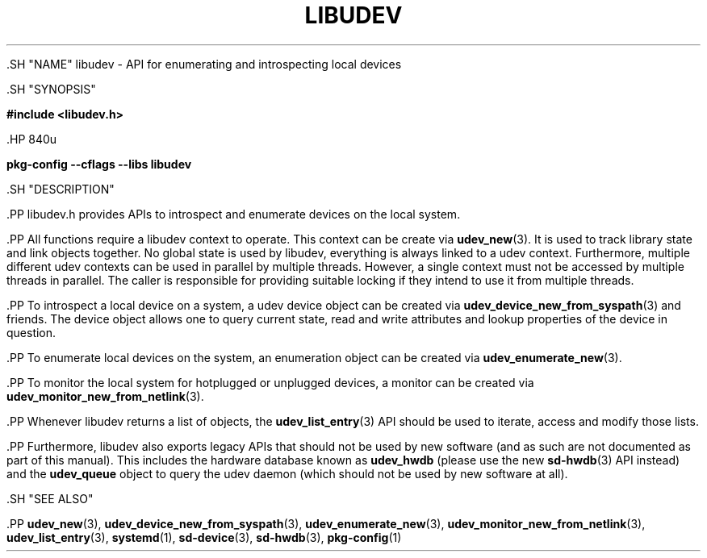 '\" t
.TH "LIBUDEV" "3" "" "systemd 239" "libudev"
.\" -----------------------------------------------------------------
.\" * Define some portability stuff
.\" -----------------------------------------------------------------
.\" ~~~~~~~~~~~~~~~~~~~~~~~~~~~~~~~~~~~~~~~~~~~~~~~~~~~~~~~~~~~~~~~~~
.\" http://bugs.debian.org/507673
.\" http://lists.gnu.org/archive/html/groff/2009-02/msg00013.html
.\" ~~~~~~~~~~~~~~~~~~~~~~~~~~~~~~~~~~~~~~~~~~~~~~~~~~~~~~~~~~~~~~~~~
.ie \n(.g .ds Aq \(aq
.el       .ds Aq '
.\" -----------------------------------------------------------------
.\" * set default formatting
.\" -----------------------------------------------------------------
.\" disable hyphenation
.nh
.\" disable justification (adjust text to left margin only)
.ad l
.\" -----------------------------------------------------------------
.\" * MAIN CONTENT STARTS HERE *
.\" -----------------------------------------------------------------


  

  

  .SH "NAME"
libudev \- API for enumerating and introspecting local devices


  .SH "SYNOPSIS"

    
      
.sp
.ft B
.nf
#include <libudev\&.h>
.fi
.ft
.sp

    

    .HP \w'\fBpkg\-config\ \-\-cflags\ \-\-libs\ libudev\fR\ 'u

      \fBpkg\-config \-\-cflags \-\-libs libudev\fR
    

  

  .SH "DESCRIPTION"

    

    .PP
libudev\&.h
provides APIs to introspect and enumerate devices on the local system\&.


    .PP
All functions require a libudev context to operate\&. This context can be create via
\fBudev_new\fR(3)\&. It is used to track library state and link objects together\&. No global state is used by libudev, everything is always linked to a udev context\&. Furthermore, multiple different udev contexts can be used in parallel by multiple threads\&. However, a single context must not be accessed by multiple threads in parallel\&. The caller is responsible for providing suitable locking if they intend to use it from multiple threads\&.


    .PP
To introspect a local device on a system, a udev device object can be created via
\fBudev_device_new_from_syspath\fR(3)
and friends\&. The device object allows one to query current state, read and write attributes and lookup properties of the device in question\&.


    .PP
To enumerate local devices on the system, an enumeration object can be created via
\fBudev_enumerate_new\fR(3)\&.


    .PP
To monitor the local system for hotplugged or unplugged devices, a monitor can be created via
\fBudev_monitor_new_from_netlink\fR(3)\&.


    .PP
Whenever libudev returns a list of objects, the
\fBudev_list_entry\fR(3)
API should be used to iterate, access and modify those lists\&.


    .PP
Furthermore, libudev also exports legacy APIs that should not be used by new software (and as such are not documented as part of this manual)\&. This includes the hardware database known as
\fBudev_hwdb\fR
(please use the new
\fBsd-hwdb\fR(3)
API instead) and the
\fBudev_queue\fR
object to query the udev daemon (which should not be used by new software at all)\&.

  

  .SH "SEE ALSO"

    
    .PP
\fBudev_new\fR(3),
\fBudev_device_new_from_syspath\fR(3),
\fBudev_enumerate_new\fR(3),
\fBudev_monitor_new_from_netlink\fR(3),
\fBudev_list_entry\fR(3),
\fBsystemd\fR(1),
\fBsd-device\fR(3),
\fBsd-hwdb\fR(3),
\fBpkg-config\fR(1)

  


